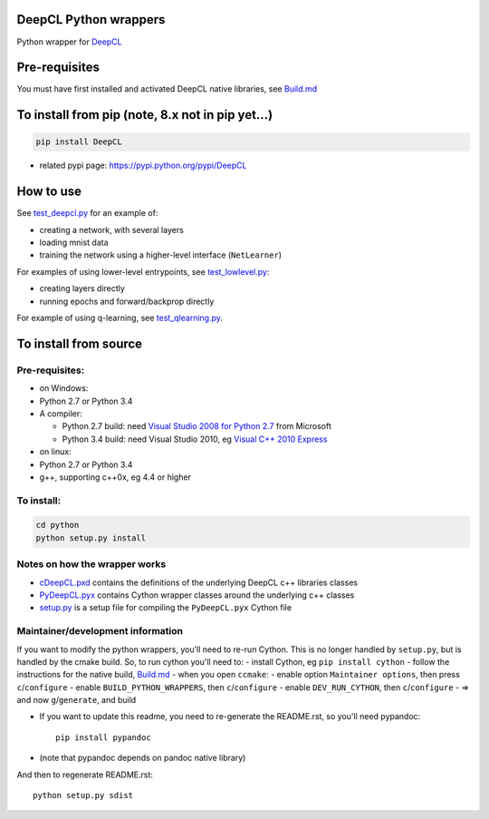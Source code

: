 DeepCL Python wrappers
======================

Python wrapper for `DeepCL <https://github.com/hughperkins/DeepCL>`__

Pre-requisites
==============

You must have first installed and activated DeepCL native libraries, see
`Build.md <https://github.com/hughperkins/DeepCL/blob/8.x/doc/Build.md>`__

To install from pip (note, 8.x not in pip yet...)
=================================================

.. code:: bash

    pip install DeepCL 

-  related pypi page: https://pypi.python.org/pypi/DeepCL

How to use
==========

See
`test\_deepcl.py <https://github.com/hughperkins/DeepCL/blob/master/python/test_deepcl.py>`__
for an example of:

-  creating a network, with several layers
-  loading mnist data
-  training the network using a higher-level interface (``NetLearner``)

For examples of using lower-level entrypoints, see
`test\_lowlevel.py <https://github.com/hughperkins/DeepCL/blob/master/python/test_lowlevel.py>`__:

-  creating layers directly
-  running epochs and forward/backprop directly

For example of using q-learning, see
`test\_qlearning.py <https://github.com/hughperkins/DeepCL/blob/master/python/test_qlearning.py>`__.

To install from source
======================

Pre-requisites:
---------------

-  on Windows:
-  Python 2.7 or Python 3.4
-  A compiler:

   -  Python 2.7 build: need `Visual Studio 2008 for Python
      2.7 <http://www.microsoft.com/en-us/download/details.aspx?id=44266>`__
      from Microsoft
   -  Python 3.4 build: need Visual Studio 2010, eg `Visual C++ 2010
      Express <https://www.visualstudio.com/downloads/download-visual-studio-vs#DownloadFamilies_4>`__

-  on linux:
-  Python 2.7 or Python 3.4
-  g++, supporting c++0x, eg 4.4 or higher

To install:
-----------

.. code:: bash

    cd python
    python setup.py install

Notes on how the wrapper works
------------------------------

-  `cDeepCL.pxd <https://github.com/hughperkins/DeepCL/blob/master/python/cDeepCL.pxd>`__
   contains the definitions of the underlying DeepCL c++ libraries
   classes
-  `PyDeepCL.pyx <https://github.com/hughperkins/DeepCL/blob/master/python/PyDeepCL.pyx>`__
   contains Cython wrapper classes around the underlying c++ classes
-  `setup.py <https://github.com/hughperkins/DeepCL/blob/master/python/setup.py>`__
   is a setup file for compiling the ``PyDeepCL.pyx`` Cython file

Maintainer/development information
----------------------------------

If you want to modify the python wrappers, you'll need to re-run Cython.
This is no longer handled by ``setup.py``, but is handled by the cmake
build. So, to run cython you'll need to: - install Cython, eg
``pip install cython`` - follow the instructions for the native build,
`Build.md <https://github.com/hughperkins/DeepCL/blob/8.x/doc/Build.md>`__
- when you open ``ccmake``: - enable option ``Maintainer options``, then
press ``c``/``configure`` - enable ``BUILD_PYTHON_WRAPPERS``, then
``c``/``configure`` - enable ``DEV_RUN_CYTHON``, then
``c``/``configure`` - => and now ``g``/``generate``, and build

-  If you want to update this readme, you need to re-generate the
   README.rst, so you'll need pypandoc:

   ::

       pip install pypandoc

-  (note that pypandoc depends on pandoc native library)

And then to regenerate README.rst:

::

    python setup.py sdist


